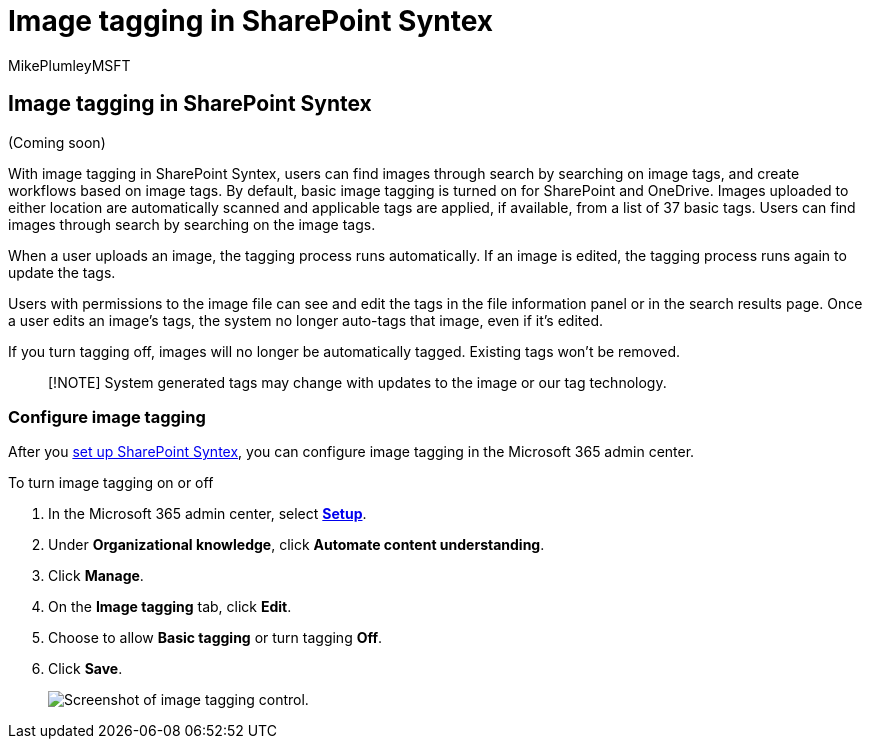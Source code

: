 = Image tagging in SharePoint Syntex
:ROBOTS: NOINDEX, NOFOLLOW
:audience: admin
:author: MikePlumleyMSFT
:description: Learn about image tagging in SharePoint Syntex
:manager: serdars
:ms.author: mikeplum
:ms.collection: ["enabler-strategic", "m365initiative-syntex"]
:ms.custom: admindeeplinkMAC
:ms.localizationpriority: medium
:ms.service: microsoft-365-enterprise
:ms.topic: article
:search.appverid:

== Image tagging in SharePoint Syntex

(Coming soon)

With image tagging in SharePoint Syntex, users can find images through search by searching on image tags, and create workflows based on image tags.
By default, basic image tagging is turned on for SharePoint and OneDrive.
Images uploaded to either location are automatically scanned and applicable tags are applied, if available, from a list of 37 basic tags.
Users can find images through search by searching on the image tags.

When a user uploads an image, the  tagging process runs automatically.
If an image is edited, the tagging process runs again to update the tags.

Users with permissions to the image file can see and edit the tags in the file information panel or in the search results page.
Once a user edits an image's tags, the system no longer auto-tags that image, even if it's edited.

If you turn tagging off, images will no longer be automatically tagged.
Existing tags won't be removed.

____
[!NOTE] System generated tags may change with updates to the image or our tag technology.
____

=== Configure image tagging

After you xref:set-up-content-understanding.adoc[set up SharePoint Syntex], you can configure image tagging in the Microsoft 365 admin center.

To turn image tagging on or off

. In the Microsoft 365 admin center, select https://go.microsoft.com/fwlink/p/?linkid=2171997[*Setup*].
. Under *Organizational knowledge*, click *Automate content understanding*.
. Click *Manage*.
. On the *Image tagging* tab, click *Edit*.
. Choose to allow *Basic tagging* or turn tagging *Off*.
. Click *Save*.
+
image::../media/content-understanding/sharepoint-syntex-image-tagging-control.png[Screenshot of image tagging control.]
